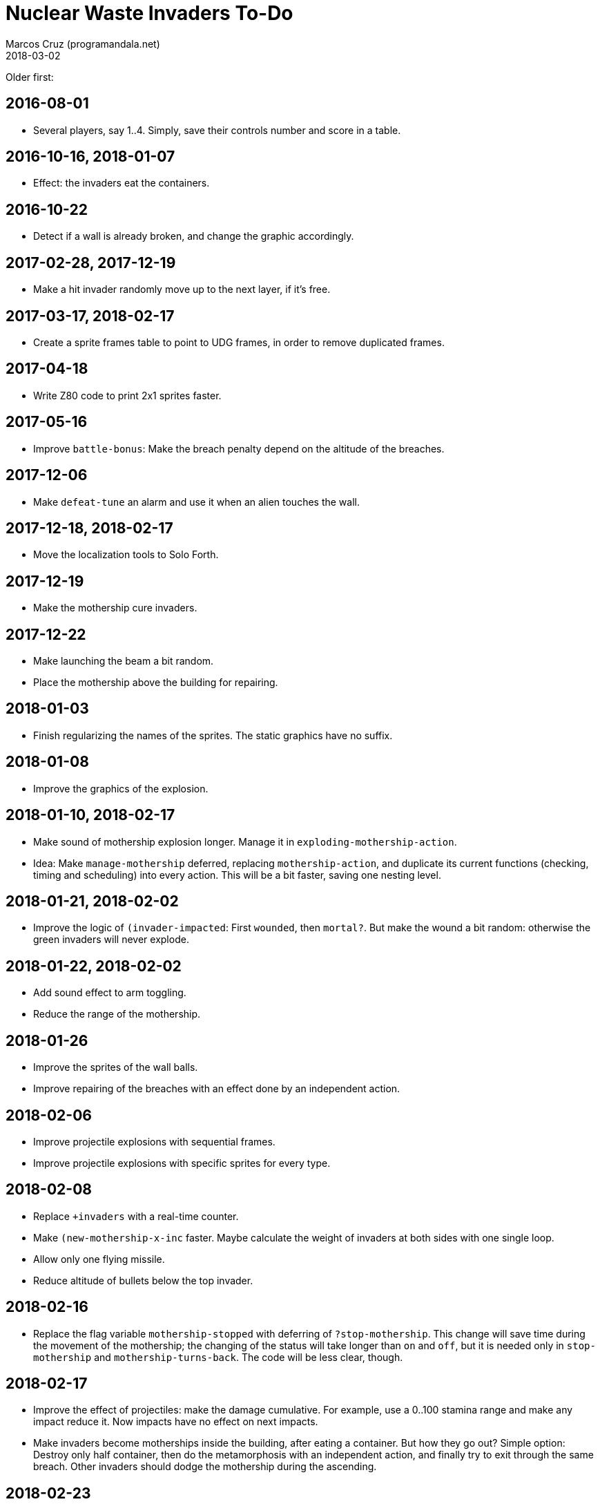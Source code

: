 = Nuclear Waste Invaders To-Do
:author: Marcos Cruz (programandala.net)
:revdate: 2018-03-02

Older first:

== 2016-08-01

- Several players, say 1..4. Simply, save their controls number and
  score in a table.

== 2016-10-16, 2018-01-07

- Effect: the invaders eat the containers.

== 2016-10-22

- Detect if a wall is already broken, and change the graphic
  accordingly.

== 2017-02-28, 2017-12-19

- Make a hit invader randomly move up to the next layer, if it's free.

== 2017-03-17, 2018-02-17

- Create a sprite frames table to point to UDG frames, in order to
  remove duplicated frames.

== 2017-04-18

- Write Z80 code to print 2x1 sprites faster.

== 2017-05-16

- Improve `battle-bonus`: Make the breach penalty depend on the
  altitude of the breaches.

== 2017-12-06

- Make `defeat-tune` an alarm and use it when an alien touches the
  wall.

== 2017-12-18, 2018-02-17

- Move the localization tools to Solo Forth.

== 2017-12-19

- Make the mothership cure invaders.

== 2017-12-22

- Make launching the beam a bit random.
- Place the mothership above the building for repairing.

== 2018-01-03

- Finish regularizing the names of the sprites. The static graphics
  have no suffix.

== 2018-01-08

- Improve the graphics of the explosion.

== 2018-01-10, 2018-02-17

- Make sound of mothership explosion longer. Manage it in
  `exploding-mothership-action`.
- Idea: Make `manage-mothership` deferred, replacing
  `mothership-action`, and duplicate its current functions
  (checking, timing and scheduling) into every action.  This will be a
  bit faster, saving one nesting level.

== 2018-01-21, 2018-02-02

- Improve the logic of `(invader-impacted`: First `wounded`, then
  `mortal?`. But make the wound a bit random: otherwise the green
  invaders will never explode.

== 2018-01-22, 2018-02-02

- Add sound effect to arm toggling.
- Reduce the range of the mothership.

== 2018-01-26

- Improve the sprites of the wall balls.
- Improve repairing of the breaches with an effect done by an
  independent action.

== 2018-02-06

- Improve projectile explosions with sequential frames.
- Improve projectile explosions with specific sprites for every type.

== 2018-02-08

- Replace `+invaders` with a real-time counter.
- Make `(new-mothership-x-inc` faster. Maybe calculate the weight of
  invaders at both sides with one single loop.
- Allow only one flying missile.
- Reduce altitude of bullets below the top invader.

== 2018-02-16

- Replace the flag variable `mothership-stopped` with deferring of
  `?stop-mothership`. This change will save time during the movement
  of the mothership; the changing of the status will take longer than
  `on` and `off`, but it is needed only in `stop-mothership` and
  `mothership-turns-back`. The code will be less clear, though.

== 2018-02-17

- Improve the effect of projectiles: make the damage cumulative. For
  example, use a 0..100 stamina range and make any impact reduce it.
  Now impacts have no effect on next impacts.
- Make invaders become motherships inside the building, after eating a
  container. But how they go out? Simple option: Destroy only half
  container, then do the metamorphosis with an independent action, and
  finally try to exit through the same breach. Other invaders should
  dodge the mothership during the ascending.

== 2018-02-23

- Improve: When a balled invader is hit by a ball, reduce its chances
  to unball in `balled-invader-action`.
- Improve: When a balled invader is hit by a missile or bullet and
  it does not explode, keep it balled.
- Change the language of titles and reports at run-time, using the
  key used in the main menu.

== 2018-02-25

- Remove invader layers. Use only the rows.

== 2018-02-27

- Make only green and yellow invaders erode the wall, and use their
  color for the eroded brick.
- Make red invaders retreat as soon as possible, e.g. when they are
  flying towards the building because of a dodged projectile.

== 2018-03-01

- Add debugging `cont` to jump into `fight`.

== 2018-03-02

- Rewrite `erode-brick` with an attributeless version of `emit-udga`,
  say `dump-udga`, for speed.
- Fix: the system crashes when a newly recharged ball is shoot. This
  bug was introduced with the recharging system, in version 0.186.0.
